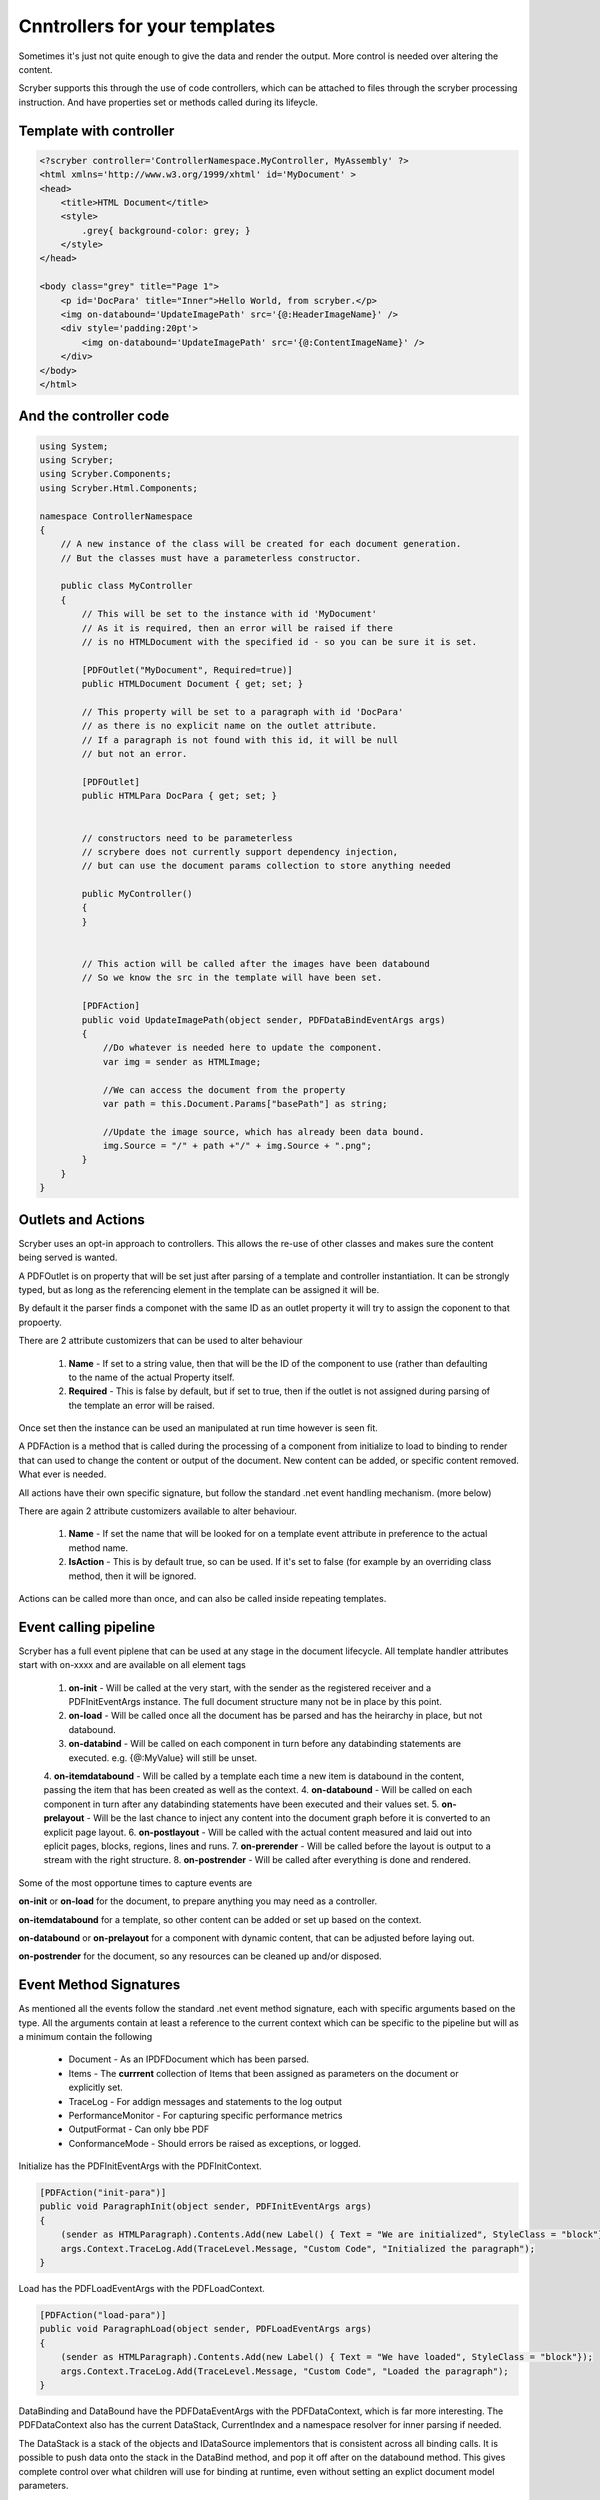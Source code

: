 ================================
Cnntrollers for your templates
================================

Sometimes it's just not quite enough to give the data and render the output.
More control is needed over altering the content.

Scryber supports this through the use of code controllers, which can be attached to 
files through the scryber processing instruction. And have properties set or methods called
during its lifeycle.


Template with controller
-------------------------

.. code-block:: html

    <?scryber controller='ControllerNamespace.MyController, MyAssembly' ?>
    <html xmlns='http://www.w3.org/1999/xhtml' id='MyDocument' >
    <head>
        <title>HTML Document</title>
        <style>
            .grey{ background-color: grey; }
        </style>
    </head>

    <body class="grey" title="Page 1">
        <p id='DocPara' title="Inner">Hello World, from scryber.</p>
        <img on-databound='UpdateImagePath' src='{@:HeaderImageName}' />
        <div style='padding:20pt'>
            <img on-databound='UpdateImagePath' src='{@:ContentImageName}' />
        </div>
    </body>
    </html>


And the controller code
------------------------

.. code-block:: csharp

    using System;
    using Scryber;
    using Scryber.Components;
    using Scryber.Html.Components;

    namespace ControllerNamespace
    {
        // A new instance of the class will be created for each document generation.
        // But the classes must have a parameterless constructor.

        public class MyController
        {
            // This will be set to the instance with id 'MyDocument'
            // As it is required, then an error will be raised if there
            // is no HTMLDocument with the specified id - so you can be sure it is set.

            [PDFOutlet("MyDocument", Required=true)]
            public HTMLDocument Document { get; set; }

            // This property will be set to a paragraph with id 'DocPara'
            // as there is no explicit name on the outlet attribute.
            // If a paragraph is not found with this id, it will be null
            // but not an error.

            [PDFOutlet]
            public HTMLPara DocPara { get; set; }


            // constructors need to be parameterless
            // scrybere does not currently support dependency injection,
            // but can use the document params collection to store anything needed

            public MyController()
            {
            }


            // This action will be called after the images have been databound
            // So we know the src in the template will have been set.

            [PDFAction]
            public void UpdateImagePath(object sender, PDFDataBindEventArgs args)
            {
                //Do whatever is needed here to update the component.
                var img = sender as HTMLImage;

                //We can access the document from the property
                var path = this.Document.Params["basePath"] as string;

                //Update the image source, which has already been data bound.
                img.Source = "/" + path +"/" + img.Source + ".png";
            }
        }
    }

Outlets and Actions
--------------------

Scryber uses an opt-in approach to controllers. This allows the re-use of other classes and
makes sure the content being served is wanted.

A PDFOutlet is on property that will be set just after parsing of a template and controller instantiation.
It can be strongly typed, but as long as the referencing element in the template can be assigned it will be.

By default it the parser finds a componet with the same ID as an outlet property it will try to assign the coponent to that propoerty.

There are 2 attribute customizers that can be used to alter behaviour

    1. **Name** - If set to a string value, then that will be the ID of the component to use (rather than defaulting to the name of the actual Property itself.
    2. **Required** - This is false by default, but if set to true, then if the outlet is not assigned during parsing of the template an error will be raised.

Once set then the instance can be used an manipulated at run time however is seen fit.

A PDFAction is a method that is called during the processing of a component from initialize to load to binding to render that
can used to change the content or output of the document. New content can be added, or specific content removed.
What ever is needed.

All actions have their own specific signature, but follow the standard .net event handling mechanism. (more below)

There are again 2 attribute customizers available to alter behaviour.

    1. **Name** - If set the name that will be looked for on a template event attribute in preference to the actual method name.
    2. **IsAction** - This is by default true, so can be used. If it's set to false (for example by an overriding class method, then it will be ignored.

Actions can be called more than once, and can also be called inside repeating templates.

Event calling pipeline
------------------------

Scryber has a full event piplene that can be used at any stage in the document lifecycle.
All template handler attributes start with on-xxxx and are available on all element tags 

    1. **on-init** - Will be called at the very start, with the sender as the registered receiver and a PDFInitEventArgs instance. The full document structure many not be in place by this point.
    2. **on-load** - Will be called once all the document has be parsed and has the heirarchy in place, but not databound.
    3. **on-databind** - Will be called on each component in turn before any databinding statements are executed. e.g. {@:MyValue} will still be unset.
    4. **on-itemdatabound** - Will be called by a template each time a new item is databound in the content, passing the item that has been created as well as the context.
    4. **on-databound** - Will be called on each component in turn after any databinding statements have been executed and their values set.
    5. **on-prelayout** - Will be the last chance to inject any content into the document graph before it is converted to an explicit page layout.
    6. **on-postlayout** - Will be called with the actual content measured and laid out into eplicit pages, blocks, regions, lines and runs.
    7. **on-prerender** - Will be called before the layout is output to a stream with the right structure.
    8. **on-postrender** - Will be called after everything is done and rendered.

Some of the most opportune times to capture events are

**on-init** or **on-load** for the document, to prepare anything you may need as a controller.

**on-itemdatabound** for a template, so other content can be added or set up based on the context.

**on-databound** or **on-prelayout** for a component with dynamic content, that can be adjusted before laying out.

**on-postrender** for the document, so any resources can be cleaned up and/or disposed.


Event Method Signatures
-----------------------

As mentioned all the events follow the standard .net event method signature, each with specific arguments based on the type.
All the arguments contain at least a reference to the current context which can be specific to the pipeline but will as a minimum contain the following

    * Document - As an IPDFDocument which has been parsed.
    * Items - The **currrent** collection of Items that been assigned as parameters on the document or explicitly set.
    * TraceLog - For addign messages and statements to the log output
    * PerformanceMonitor - For capturing specific performance metrics
    * OutputFormat - Can only bbe PDF
    * ConformanceMode - Should errors be raised as exceptions, or logged.

Initialize has the PDFInitEventArgs with the PDFInitContext.

.. code-block:: csharp

    [PDFAction("init-para")]
    public void ParagraphInit(object sender, PDFInitEventArgs args)
    {
        (sender as HTMLParagraph).Contents.Add(new Label() { Text = "We are initialized", StyleClass = "block"});
        args.Context.TraceLog.Add(TraceLevel.Message, "Custom Code", "Initialized the paragraph");
    }

Load has the PDFLoadEventArgs with the PDFLoadContext.

.. code-block:: csharp

    [PDFAction("load-para")]
    public void ParagraphLoad(object sender, PDFLoadEventArgs args)
    {
        (sender as HTMLParagraph).Contents.Add(new Label() { Text = "We have loaded", StyleClass = "block"});
        args.Context.TraceLog.Add(TraceLevel.Message, "Custom Code", "Loaded the paragraph");
    }

DataBinding and DataBound have the PDFDataEventArgs with the PDFDataContext, which is far more interesting.
The PDFDataContext also has the current DataStack, CurrentIndex and a namespace resolver for inner parsing if needed.

The DataStack is a stack of the objects and IDataSource implementors that is consistent across all binding calls.
It is possible to push data onto the stack in the DataBind method, and pop it off after on the databound method.
This gives complete control over what children will use for binding at runtime, even without setting an explict document model parameters.

.. code-block:: csharp

    [PDFAction("bind-para")]
    public void ParagraphBinding(object sender, PDFDataBindEventArgs args)
    {
        (sender as HTMLParagraph).Contents.Add(new Label() { Text = "We are binding", StyleClass = "block"});
        args.Context.TraceLog.Add(TraceLevel.Message, "Custom Code", "Binding the paragraph");
    }

    [PDFAction("bound-para")]
    public void ParagraphBound(object sender, PDFDataBindEventArgs args)
    {
        (sender as HTMLParagraph).Contents.Add(new Label() { Text = "We have bound", StyleClass = "block"});
        args.Context.TraceLog.Add(TraceLevel.Message, "Custom Code", "Bound the paragraph");
    }

The Layout and render event handlers are more useful for component developers as they can really affect the quality of output, but are documented here for completeness.
They Layout contains a reference to the current document layout along with the PDFGraphics and the PDFStyleStack.
And the PDFRenderContext contains the current rendering pages, offsets and sizes along with the PDFGraphics and PDFStyleStack.

.. code-block:: csharp

    [PDFAction("pre-layout-para")]
    public void ParagraphPreLayout(object sender, PDFLayoutEventArgs args)
    {
        (sender as HTMLParagraph).Contents.Add(new Label() { Text = "We are laying out", StyleClass = "block"});
        args.Context.TraceLog.Add(TraceLevel.Message, "Custom Code", "Laying-out the paragraph");
    }

    [PDFAction("post-layout-para")]
    public void ParagraphPostLayout(object sender, PDFLayoutEventArgs args)
    {
        //This label will not appear as we have finished using the components
        (sender as HTMLParagraph).Contents.Add(new Label() { Text = "We have been laid out", StyleClass = "block"});
        
        args.Context.TraceLog.Add(TraceLevel.Message, "Custom Code", "Laid-out the paragraph");
    }


    [PDFAction("pre-render-para")]
    public void ParagraphPreRender(object sender, PDFRenderEventArgs args)
    {
        args.Context.TraceLog.Add(TraceLevel.Message, "Custom Code", "Rendering the paragraph");
    }

    [PDFAction("post-render-para")]
    public void ParagraphBinding(object sender, PDFRenderEventArgs args)
    {
        args.Context.TraceLog.Add(TraceLevel.Message, "Custom Code", "Rendered the paragraph");
    }


Adding to a template
---------------------

If we apply the methods above to a template with our controller specified

.. code-block:: html

    <?scryber append-log='true' controller='Scryber.Core.UnitTests.Mocks.GenericControllerClass, Scryber.UnitTests' ?>
    <!DOCTYPE HTML>
    <html xmlns='http://www.w3.org/1999/xhtml' id="MyDocument" on-init="Initialized">
    <head>
        <title></title>
        <style type="text/css">

            body {
                font-size: 14pt;
            }

            .block{
                display:block;
                border:solid 1px blue;
                padding:5pt;
                margin-bottom: 5pt;
                width:100%;
            }

        </style>
    </head>
    <body style="padding:20pt">
        <p on-init="init-para" on-loaded="load-para"
        on-databinding="bind-para" on-databound="bound-para"
        on-prelayout="pre-layout-para" on-post-layout="post-layout-para"
        on-prerender="pre-render-para" on-postrender="post-render-para"></p>
    </body>
    </html>

We can see the output in the page up to the point of layout and the messages in the log.

 
.. image:: images/BindingResults.png

.. image:: images/BindingResultsLog.png


Dependency Injection
--------------------


Events in a <template>
-----------------------


